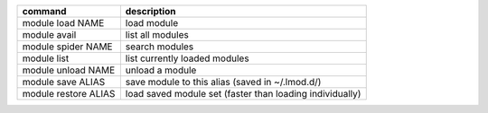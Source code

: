 
+------------------------+------------------------------------------------------------+
| command                | description                                                |
+========================+============================================================+
| module load NAME       | load module                                                |
+------------------------+------------------------------------------------------------+
| module avail           | list all modules                                           |
+------------------------+------------------------------------------------------------+
| module spider NAME     | search modules                                             |
+------------------------+------------------------------------------------------------+
| module list            | list currently loaded modules                              |
+------------------------+------------------------------------------------------------+
| module unload NAME     | unload a module                                            |
+------------------------+------------------------------------------------------------+
| module save ALIAS      | save module to this alias (saved in ~/.lmod.d/)            |
+------------------------+------------------------------------------------------------+
| module restore ALIAS   | load saved module set (faster than loading individually)   |
+------------------------+------------------------------------------------------------+
